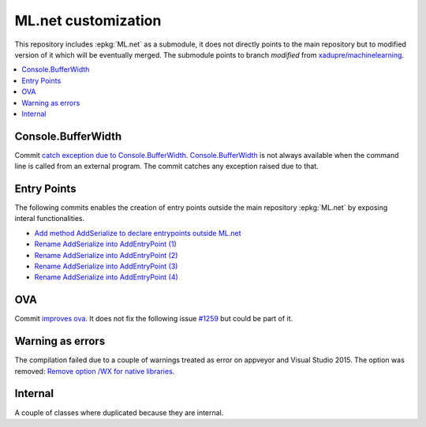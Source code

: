

====================
ML.net customization
====================

This repository includes :epkg:`ML.net` as a submodule,
it does not directly points to the main repository but
to modified version of it which will be eventually merged.
The submodule points to branch *modified* from
`xadupre/machinelearning <https://github.com/xadupre/machinelearning/tree/modified>`_.

.. contents::
    :local:


Console.BufferWidth
===================

Commit 
`catch exception due to Console.BufferWidth <https://github.com/xadupre/machinelearning/commit/7b891369a23bb3955972cee515ce2a7753bcae68>`_.
`Console.BufferWidth <https://docs.microsoft.com/fr-fr/dotnet/api/system.console.bufferwidth>`_ is not always
available when the command line is called from an external program.
The commit catches any exception raised due to that.

Entry Points
============

The following commits enables the creation of entry points outside
the main repository :epkg:`ML.net` by exposing interal functionalities.

* `Add method AddSerialize to declare entrypoints outside ML.net <https://github.com/xadupre/machinelearning/commit/95e3646b84fd8b1461da209db9415af28cb1776b>`_
* `Rename AddSerialize into AddEntryPoint (1) <https://github.com/xadupre/machinelearning/commit/40370fc11378ddf81d2a5230223e8be55c44e1b9>`_
* `Rename AddSerialize into AddEntryPoint (2)  <https://github.com/xadupre/machinelearning/commit/2d449058371a1d8e687e7bc12c2b3a17e0f8e009>`_
* `Rename AddSerialize into AddEntryPoint (3) <https://github.com/xadupre/machinelearning/commit/29e25aa8728648bd8d7d10fb2a0a18acffe91773>`_
* `Rename AddSerialize into AddEntryPoint (4)  <https://github.com/xadupre/machinelearning/commit/95379a552f7fb77bf9f5ea2d9432926cf94009e6>`_

OVA
===

Commit
`improves ova <https://github.com/xadupre/machinelearning/commit/5fc9981dae162975bba0dfae20f3d8c3eb00d821>`_.
It does not fix the following issue
`#1259 <https://github.com/dotnet/machinelearning/issues/1259>`_ but could be part of it.

Warning as errors
=================

The compilation failed due to a couple of warnings treated as error
on appveyor and Visual Studio 2015. The option was removed:
`Remove option /WX for native libraries <https://github.com/xadupre/machinelearning/commit/a7eb9efb54a0849bb76279a807ab4fef7b8752d2>`_.

Internal
========

A couple of classes where duplicated because they are internal.
